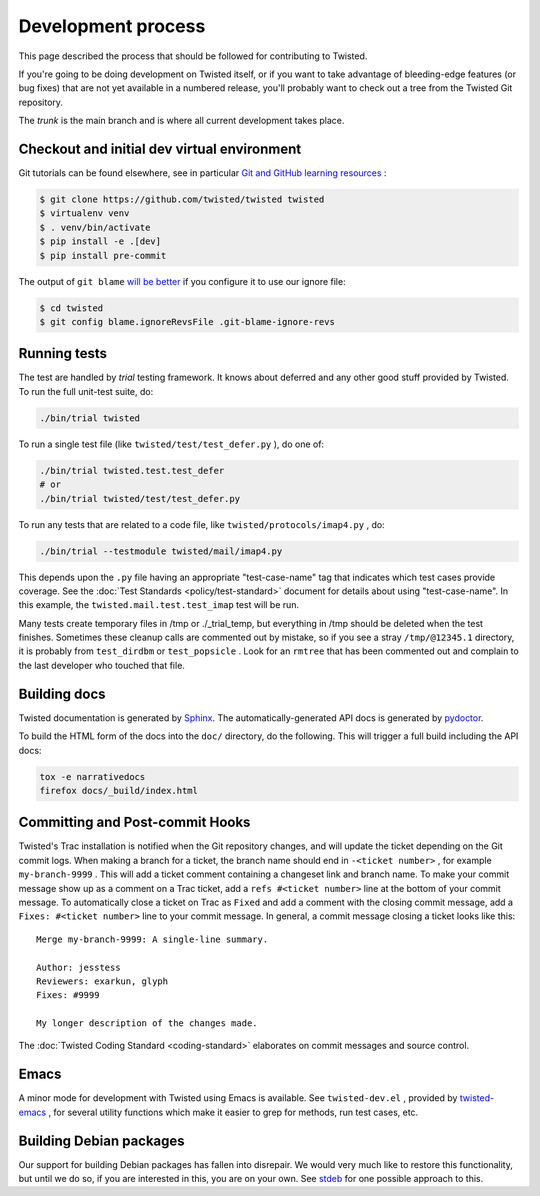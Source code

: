Development process
===================

This page described the process that should be followed for contributing to Twisted.


If you're going to be doing development on Twisted itself,
or if you want to take advantage of bleeding-edge features (or bug fixes) that are not yet available in a numbered release,
you'll probably want to check out a tree from the Twisted Git repository.

The `trunk` is the main branch and is where all current development takes place.



Checkout and initial dev virtual environment
--------------------------------------------


Git tutorials can be found elsewhere, see in particular `Git and GitHub learning resources <https://help.github.com/articles/good-resources-for-learning-git-and-github/>`_ :

.. code-block:: console

    $ git clone https://github.com/twisted/twisted twisted
    $ virtualenv venv
    $ . venv/bin/activate
    $ pip install -e .[dev]
    $ pip install pre-commit

The output of ``git blame`` `will be better <https://github.com/psf/black#migrating-your-code-style-without-ruining-git-blame>`_ if you configure it to use our ignore file:

.. code-block:: console

    $ cd twisted
    $ git config blame.ignoreRevsFile .git-blame-ignore-revs


Running tests
-------------

The test are handled by `trial` testing framework.
It knows about deferred and any other good stuff provided by Twisted.
To run the full unit-test suite, do:

.. code-block:: console

    ./bin/trial twisted


To run a single test file (like ``twisted/test/test_defer.py`` ), do one of:

.. code-block:: console

    ./bin/trial twisted.test.test_defer
    # or
    ./bin/trial twisted/test/test_defer.py



To run any tests that are related to a code file, like ``twisted/protocols/imap4.py`` , do:

.. code-block:: console

    ./bin/trial --testmodule twisted/mail/imap4.py


This depends upon the ``.py`` file having an appropriate "test-case-name" tag that indicates which test cases provide coverage.
See the :doc:`Test Standards <policy/test-standard>` document for
details about using "test-case-name".
In this example, the ``twisted.mail.test.test_imap`` test will be run.

Many tests create temporary files in /tmp or ./_trial_temp,
but everything in /tmp should be deleted when the test finishes.
Sometimes these cleanup calls are commented out by mistake, so if you see a stray ``/tmp/@12345.1`` directory, it is probably from ``test_dirdbm`` or ``test_popsicle`` .
Look for an ``rmtree`` that has been commented out and complain to the last developer who touched that file.


Building docs
-------------

Twisted documentation is generated by `Sphinx <https://sphinx-doc.org/>`_.
The automatically-generated API docs is generated by `pydoctor <https://pydoctor.readthedocs.io/>`_.

To build the HTML form of the docs into the ``doc/`` directory, do the following.
This will trigger a full build including the API docs:

.. code-block:: console

    tox -e narrativedocs
    firefox docs/_build/index.html


Committing and Post-commit Hooks
--------------------------------


Twisted's Trac installation is notified when the Git repository changes,
and will update the ticket depending on the Git commit logs.
When making a branch for a ticket, the branch name should end
in ``-<ticket number>`` , for
example ``my-branch-9999`` . This will add a ticket comment containing a
changeset link and branch name. To make your commit message show up as a comment
on a Trac ticket, add a ``refs #<ticket number>`` line at the
bottom of your commit message. To automatically close a ticket on Trac
as ``Fixed`` and add a comment with the closing commit message, add
a ``Fixes: #<ticket number>`` line to your commit message. In
general, a commit message closing a ticket looks like this:





::

    
    Merge my-branch-9999: A single-line summary.
    
    Author: jesstess
    Reviewers: exarkun, glyph
    Fixes: #9999
    
    My longer description of the changes made.




The :doc:`Twisted Coding Standard <coding-standard>` 
elaborates on commit messages and source control.





Emacs
-----



A minor mode for development with Twisted using Emacs is available.  See ``twisted-dev.el`` , provided by `twisted-emacs <https://launchpad.net/twisted-emacs>`_ ,
for several utility functions which make it easier to grep for methods, run test cases, etc.





Building Debian packages
------------------------



Our support for building Debian packages has fallen into disrepair.  We
would very much like to restore this functionality, but until we do so, if
you are interested in this, you are on your own.  See `stdeb <https://github.com/astraw/stdeb>`_ for one possible approach to
this.
